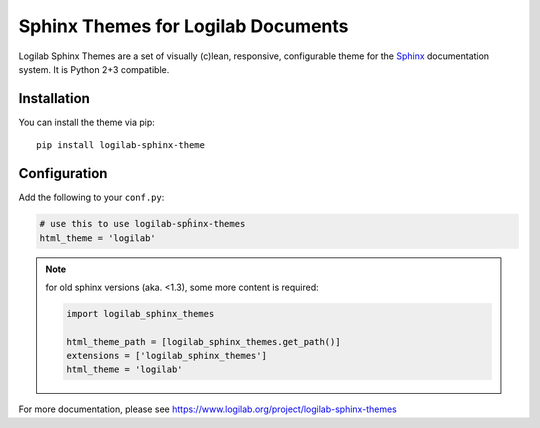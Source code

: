 =====================================
 Sphinx Themes for Logilab Documents
=====================================

Logilab Sphinx Themes are a set of visually (c)lean, responsive, configurable
theme for the Sphinx_ documentation system. It is Python 2+3 compatible.

Installation
============

You can install the theme via pip::

  pip install logilab-sphinx-theme


Configuration
=============

Add the following to your ``conf.py``:

.. code-block:: python

   # use this to use logilab-spĥinx-themes
   html_theme = 'logilab'

.. Note:: for old sphinx versions (aka. <1.3), some more content is required:

   .. code-block:: python

      import logilab_sphinx_themes
	
      html_theme_path = [logilab_sphinx_themes.get_path()]
      extensions = ['logilab_sphinx_themes']
      html_theme = 'logilab'





For more documentation, please see 
https://www.logilab.org/project/logilab-sphinx-themes

.. _Sphinx: http://www.sphinx-doc.org
